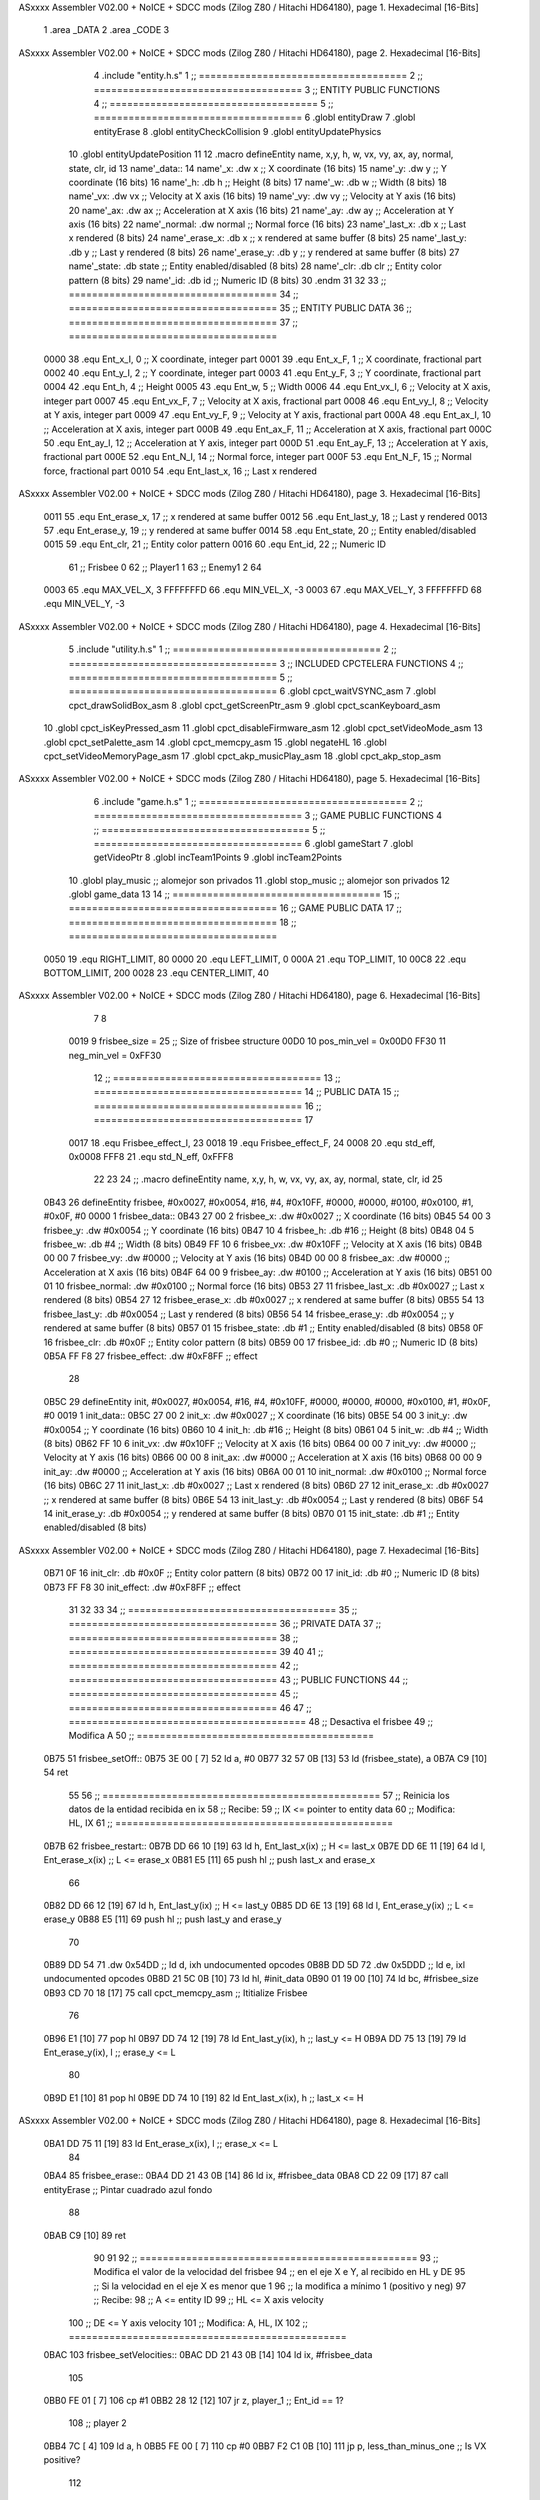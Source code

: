 ASxxxx Assembler V02.00 + NoICE + SDCC mods  (Zilog Z80 / Hitachi HD64180), page 1.
Hexadecimal [16-Bits]



                              1 .area _DATA
                              2 .area _CODE
                              3 
ASxxxx Assembler V02.00 + NoICE + SDCC mods  (Zilog Z80 / Hitachi HD64180), page 2.
Hexadecimal [16-Bits]



                              4 .include "entity.h.s"
                              1 ;; ====================================
                              2 ;; ====================================
                              3 ;; ENTITY PUBLIC FUNCTIONS
                              4 ;; ====================================
                              5 ;; ====================================
                              6 .globl entityDraw
                              7 .globl entityErase
                              8 .globl entityCheckCollision
                              9 .globl entityUpdatePhysics
                             10 .globl entityUpdatePosition
                             11 
                             12 .macro defineEntity name, x,y, h, w, vx, vy, ax, ay, normal, state, clr, id
                             13 	name'_data::
                             14 		name'_x:	.dw x		;; X coordinate			(16 bits)
                             15 		name'_y:	.dw y		;; Y coordinate			(16 bits)
                             16 		name'_h:	.db h		;; Height			(8 bits)
                             17 		name'_w:	.db w		;; Width			(8 bits)
                             18 		name'_vx:	.dw vx		;; Velocity at X axis 		(16 bits)
                             19 		name'_vy:	.dw vy		;; Velocity at Y axis		(16 bits)
                             20 		name'_ax:	.dw ax		;; Acceleration at X axis	(16 bits)
                             21 		name'_ay:	.dw ay		;; Acceleration at Y axis	(16 bits)
                             22 		name'_normal:	.dw normal	;; Normal force			(16 bits)
                             23 		name'_last_x:	.db x		;; Last x rendered		(8 bits)
                             24 		name'_erase_x:	.db x		;; x rendered at same buffer	(8 bits)
                             25 		name'_last_y:	.db y		;; Last y rendered		(8 bits)
                             26 		name'_erase_y:	.db y		;; y rendered at same buffer	(8 bits)
                             27 		name'_state:	.db state	;; Entity enabled/disabled	(8 bits)
                             28 		name'_clr:	.db clr		;; Entity color pattern		(8 bits)
                             29 		name'_id:	.db id		;; Numeric ID			(8 bits)
                             30 .endm
                             31 
                             32 
                             33 ;; ====================================
                             34 ;; ====================================
                             35 ;; ENTITY PUBLIC DATA
                             36 ;; ====================================
                             37 ;; ====================================
                     0000    38 .equ Ent_x_I, 		0	;; X coordinate, integer part
                     0001    39 .equ Ent_x_F, 		1	;; X coordinate, fractional part
                     0002    40 .equ Ent_y_I, 		2	;; Y coordinate, integer part
                     0003    41 .equ Ent_y_F, 		3	;; Y coordinate, fractional part
                     0004    42 .equ Ent_h, 		4	;; Height
                     0005    43 .equ Ent_w, 		5	;; Width
                     0006    44 .equ Ent_vx_I,		6	;; Velocity at X axis, integer part
                     0007    45 .equ Ent_vx_F,		7	;; Velocity at X axis, fractional part
                     0008    46 .equ Ent_vy_I,		8	;; Velocity at Y axis, integer part
                     0009    47 .equ Ent_vy_F,		9	;; Velocity at Y axis, fractional part
                     000A    48 .equ Ent_ax_I,		10	;; Acceleration at X axis, integer part
                     000B    49 .equ Ent_ax_F,		11	;; Acceleration at X axis, fractional part
                     000C    50 .equ Ent_ay_I,		12	;; Acceleration at Y axis, integer part
                     000D    51 .equ Ent_ay_F,		13	;; Acceleration at Y axis, fractional part
                     000E    52 .equ Ent_N_I,		14	;; Normal force, integer part
                     000F    53 .equ Ent_N_F,		15	;; Normal force, fractional part
                     0010    54 .equ Ent_last_x,	16	;; Last x rendered
ASxxxx Assembler V02.00 + NoICE + SDCC mods  (Zilog Z80 / Hitachi HD64180), page 3.
Hexadecimal [16-Bits]



                     0011    55 .equ Ent_erase_x,	17	;; x rendered at same buffer
                     0012    56 .equ Ent_last_y,	18	;; Last y rendered
                     0013    57 .equ Ent_erase_y,	19	;; y rendered at same buffer
                     0014    58 .equ Ent_state,		20	;; Entity enabled/disabled
                     0015    59 .equ Ent_clr, 		21	;; Entity color pattern
                     0016    60 .equ Ent_id, 		22	;; Numeric ID
                             61 				;; Frisbee 	0
                             62 				;; Player1 	1
                             63 				;; Enemy1	2
                             64 
                     0003    65 .equ MAX_VEL_X, 3 
                     FFFFFFFD    66 .equ MIN_VEL_X, -3
                     0003    67 .equ MAX_VEL_Y, 3
                     FFFFFFFD    68 .equ MIN_VEL_Y, -3
ASxxxx Assembler V02.00 + NoICE + SDCC mods  (Zilog Z80 / Hitachi HD64180), page 4.
Hexadecimal [16-Bits]



                              5 .include "utility.h.s"
                              1 ;; ====================================
                              2 ;; ====================================
                              3 ;; INCLUDED CPCTELERA FUNCTIONS
                              4 ;; ====================================
                              5 ;; ====================================
                              6 .globl cpct_waitVSYNC_asm
                              7 .globl cpct_drawSolidBox_asm
                              8 .globl cpct_getScreenPtr_asm
                              9 .globl cpct_scanKeyboard_asm
                             10 .globl cpct_isKeyPressed_asm
                             11 .globl cpct_disableFirmware_asm
                             12 .globl cpct_setVideoMode_asm
                             13 .globl cpct_setPalette_asm
                             14 .globl cpct_memcpy_asm
                             15 .globl negateHL
                             16 .globl cpct_setVideoMemoryPage_asm
                             17 .globl cpct_akp_musicPlay_asm
                             18 .globl cpct_akp_stop_asm
ASxxxx Assembler V02.00 + NoICE + SDCC mods  (Zilog Z80 / Hitachi HD64180), page 5.
Hexadecimal [16-Bits]



                              6 .include "game.h.s"
                              1 ;; ====================================
                              2 ;; ====================================
                              3 ;; GAME PUBLIC FUNCTIONS
                              4 ;; ====================================
                              5 ;; ====================================
                              6 .globl gameStart
                              7 .globl getVideoPtr
                              8 .globl incTeam1Points
                              9 .globl incTeam2Points
                             10 .globl play_music	;; alomejor son privados
                             11 .globl stop_music	;; alomejor son privados
                             12 .globl game_data
                             13 
                             14 ;; ====================================
                             15 ;; ====================================
                             16 ;; GAME PUBLIC DATA
                             17 ;; ====================================
                             18 ;; ====================================
                     0050    19 .equ RIGHT_LIMIT,	80
                     0000    20 .equ LEFT_LIMIT,	0
                     000A    21 .equ TOP_LIMIT,	 	10
                     00C8    22 .equ BOTTOM_LIMIT,	200
                     0028    23 .equ CENTER_LIMIT,	40
ASxxxx Assembler V02.00 + NoICE + SDCC mods  (Zilog Z80 / Hitachi HD64180), page 6.
Hexadecimal [16-Bits]



                              7 
                              8 
                     0019     9 frisbee_size = 25		;; Size of frisbee structure
                     00D0    10 pos_min_vel = 0x00D0
                     FF30    11 neg_min_vel = 0xFF30
                             12 ;; ====================================
                             13 ;; ====================================
                             14 ;; PUBLIC DATA
                             15 ;; ====================================
                             16 ;; ====================================
                             17 
                     0017    18 .equ Frisbee_effect_I, 23
                     0018    19 .equ Frisbee_effect_F, 24
                     0008    20 .equ std_eff, 0x0008
                     FFF8    21 .equ std_N_eff, 0xFFF8
                             22 
                             23 
                             24 ;; .macro defineEntity name, x,y, h, w, vx, vy, ax, ay, normal, state, clr, id
                             25 
   0B43                      26 defineEntity frisbee, #0x0027, #0x0054, #16, #4, #0x10FF, #0000, #0000, #0100, #0x0100, #1, #0x0F, #0
   0000                       1 	frisbee_data::
   0B43 27 00                 2 		frisbee_x:	.dw #0x0027		;; X coordinate			(16 bits)
   0B45 54 00                 3 		frisbee_y:	.dw #0x0054		;; Y coordinate			(16 bits)
   0B47 10                    4 		frisbee_h:	.db #16		;; Height			(8 bits)
   0B48 04                    5 		frisbee_w:	.db #4		;; Width			(8 bits)
   0B49 FF 10                 6 		frisbee_vx:	.dw #0x10FF		;; Velocity at X axis 		(16 bits)
   0B4B 00 00                 7 		frisbee_vy:	.dw #0000		;; Velocity at Y axis		(16 bits)
   0B4D 00 00                 8 		frisbee_ax:	.dw #0000		;; Acceleration at X axis	(16 bits)
   0B4F 64 00                 9 		frisbee_ay:	.dw #0100		;; Acceleration at Y axis	(16 bits)
   0B51 00 01                10 		frisbee_normal:	.dw #0x0100	;; Normal force			(16 bits)
   0B53 27                   11 		frisbee_last_x:	.db #0x0027		;; Last x rendered		(8 bits)
   0B54 27                   12 		frisbee_erase_x:	.db #0x0027		;; x rendered at same buffer	(8 bits)
   0B55 54                   13 		frisbee_last_y:	.db #0x0054		;; Last y rendered		(8 bits)
   0B56 54                   14 		frisbee_erase_y:	.db #0x0054		;; y rendered at same buffer	(8 bits)
   0B57 01                   15 		frisbee_state:	.db #1	;; Entity enabled/disabled	(8 bits)
   0B58 0F                   16 		frisbee_clr:	.db #0x0F		;; Entity color pattern		(8 bits)
   0B59 00                   17 		frisbee_id:	.db #0		;; Numeric ID			(8 bits)
   0B5A FF F8                27 	frisbee_effect: .dw #0xF8FF									;; effect
                             28 
   0B5C                      29 defineEntity init, #0x0027, #0x0054, #16, #4, #0x10FF, #0000, #0000, #0000, #0x0100, #1, #0x0F, #0
   0019                       1 	init_data::
   0B5C 27 00                 2 		init_x:	.dw #0x0027		;; X coordinate			(16 bits)
   0B5E 54 00                 3 		init_y:	.dw #0x0054		;; Y coordinate			(16 bits)
   0B60 10                    4 		init_h:	.db #16		;; Height			(8 bits)
   0B61 04                    5 		init_w:	.db #4		;; Width			(8 bits)
   0B62 FF 10                 6 		init_vx:	.dw #0x10FF		;; Velocity at X axis 		(16 bits)
   0B64 00 00                 7 		init_vy:	.dw #0000		;; Velocity at Y axis		(16 bits)
   0B66 00 00                 8 		init_ax:	.dw #0000		;; Acceleration at X axis	(16 bits)
   0B68 00 00                 9 		init_ay:	.dw #0000		;; Acceleration at Y axis	(16 bits)
   0B6A 00 01                10 		init_normal:	.dw #0x0100	;; Normal force			(16 bits)
   0B6C 27                   11 		init_last_x:	.db #0x0027		;; Last x rendered		(8 bits)
   0B6D 27                   12 		init_erase_x:	.db #0x0027		;; x rendered at same buffer	(8 bits)
   0B6E 54                   13 		init_last_y:	.db #0x0054		;; Last y rendered		(8 bits)
   0B6F 54                   14 		init_erase_y:	.db #0x0054		;; y rendered at same buffer	(8 bits)
   0B70 01                   15 		init_state:	.db #1	;; Entity enabled/disabled	(8 bits)
ASxxxx Assembler V02.00 + NoICE + SDCC mods  (Zilog Z80 / Hitachi HD64180), page 7.
Hexadecimal [16-Bits]



   0B71 0F                   16 		init_clr:	.db #0x0F		;; Entity color pattern		(8 bits)
   0B72 00                   17 		init_id:	.db #0		;; Numeric ID			(8 bits)
   0B73 FF F8                30 	init_effect: .dw #0xF8FF									;; effect
                             31 
                             32 
                             33 
                             34 ;; ====================================
                             35 ;; ====================================
                             36 ;; PRIVATE DATA
                             37 ;; ====================================
                             38 ;; ====================================
                             39 
                             40 
                             41 ;; ====================================
                             42 ;; ====================================
                             43 ;; PUBLIC FUNCTIONS
                             44 ;; ====================================
                             45 ;; ====================================
                             46 
                             47 ;; =========================================
                             48 ;; Desactiva el frisbee
                             49 ;; Modifica A
                             50 ;; =========================================
   0B75                      51 frisbee_setOff::
   0B75 3E 00         [ 7]   52 	ld 	a, #0
   0B77 32 57 0B      [13]   53 	ld 	(frisbee_state), a
   0B7A C9            [10]   54 	ret
                             55 
                             56 ;; ================================================
                             57 ;; Reinicia los datos de la entidad recibida en ix
                             58 ;; Recibe:
                             59 ;; 	IX <= pointer to entity data
                             60 ;; Modifica: HL, IX
                             61 ;; ================================================
   0B7B                      62 frisbee_restart::
   0B7B DD 66 10      [19]   63 	ld	h, Ent_last_x(ix)	;; H <= last_x
   0B7E DD 6E 11      [19]   64 	ld	l, Ent_erase_x(ix)	;; L <= erase_x
   0B81 E5            [11]   65 	push	hl			;; push last_x and erase_x
                             66 
   0B82 DD 66 12      [19]   67 	ld	h, Ent_last_y(ix)	;; H <= last_y
   0B85 DD 6E 13      [19]   68 	ld	l, Ent_erase_y(ix)	;; L <= erase_y
   0B88 E5            [11]   69 	push	hl			;; push last_y and erase_y
                             70 
   0B89 DD 54                71 	.dw	0x54DD			;; ld	d, ixh	undocumented opcodes
   0B8B DD 5D                72 	.dw	0x5DDD			;; ld	e, ixl	undocumented opcodes
   0B8D 21 5C 0B      [10]   73 	ld	hl, #init_data
   0B90 01 19 00      [10]   74 	ld	bc, #frisbee_size
   0B93 CD 70 18      [17]   75 	call cpct_memcpy_asm		;; Ititialize Frisbee
                             76 
   0B96 E1            [10]   77 	pop	hl
   0B97 DD 74 12      [19]   78 	ld	Ent_last_y(ix), h	;; last_y <= H
   0B9A DD 75 13      [19]   79 	ld	Ent_erase_y(ix), l	;; erase_y <= L
                             80 
   0B9D E1            [10]   81 	pop	hl
   0B9E DD 74 10      [19]   82 	ld	Ent_last_x(ix), h	;; last_x <= H
ASxxxx Assembler V02.00 + NoICE + SDCC mods  (Zilog Z80 / Hitachi HD64180), page 8.
Hexadecimal [16-Bits]



   0BA1 DD 75 11      [19]   83 	ld	Ent_erase_x(ix), l	;; erase_x <= L
                             84 
   0BA4                      85 frisbee_erase::
   0BA4 DD 21 43 0B   [14]   86 	ld 	ix, #frisbee_data
   0BA8 CD 22 09      [17]   87 	call entityErase		;; Pintar cuadrado azul fondo
                             88 
   0BAB C9            [10]   89 	ret
                             90 
                             91 
                             92 ;; ================================================
                             93 ;; Modifica el valor de la velocidad del frisbee
                             94 ;; 	en el eje X e Y, al recibido en HL y DE
                             95 ;;	Si la velocidad en el eje X es menor que 1
                             96 ;; 	la modifica a mínimo 1 (positivo y neg)
                             97 ;; Recibe:
                             98 ;;	 A <= entity ID
                             99 ;; 	HL <= X axis velocity
                            100 ;; 	DE <= Y axis velocity
                            101 ;; Modifica: A, HL, IX
                            102 ;; ================================================
   0BAC                     103 frisbee_setVelocities::
   0BAC DD 21 43 0B   [14]  104 	ld 	ix, #frisbee_data
                            105 
   0BB0 FE 01         [ 7]  106 	cp 	#1
   0BB2 28 12         [12]  107 	jr	z, player_1				;; Ent_id == 1?
                            108 		;; player 2
   0BB4 7C            [ 4]  109 		ld	a, h
   0BB5 FE 00         [ 7]  110 		cp 	#0
   0BB7 F2 C1 0B      [10]  111 		jp	p, less_than_minus_one		;; Is VX positive? 
                            112 
   0BBA 3E 01         [ 7]  113 		ld	a, #1
   0BBC BC            [ 4]  114 		cp	h
   0BBD 30 02         [12]  115 		jr	nc, less_than_minus_one
                            116 			;; vx greater than minus one
   0BBF 18 15         [12]  117 			jr set_vels
   0BC1                     118 		less_than_minus_one:
   0BC1 21 30 FF      [10]  119 			ld	hl, #neg_min_vel
   0BC4 18 10         [12]  120 			jr set_vels
   0BC6                     121 	negative_vx:
                            122 
   0BC6                     123 	player_1:
   0BC6 7C            [ 4]  124 		ld	a, h
   0BC7 FE 00         [ 7]  125 		cp 	#0
   0BC9 FA D3 0B      [10]  126 		jp	m, less_than_one		;; Is VX negative? 
                            127 
   0BCC 7C            [ 4]  128 		ld	a, h
   0BCD FE 01         [ 7]  129 		cp	#1
   0BCF 38 02         [12]  130 		jr	c, less_than_one
                            131 			;; vx greater than one
   0BD1 18 03         [12]  132 			jr set_vels
   0BD3                     133 		less_than_one:
   0BD3 21 D0 00      [10]  134 			ld	hl, #pos_min_vel
                            135 
                            136 
   0BD6                     137 	set_vels:
ASxxxx Assembler V02.00 + NoICE + SDCC mods  (Zilog Z80 / Hitachi HD64180), page 9.
Hexadecimal [16-Bits]



   0BD6 DD 74 06      [19]  138 	ld 	Ent_vx_I(ix), h
   0BD9 DD 75 07      [19]  139 	ld 	Ent_vx_F(ix), l
   0BDC DD 72 08      [19]  140 	ld 	Ent_vy_I(ix), d
   0BDF DD 73 09      [19]  141 	ld 	Ent_vy_F(ix), e
   0BE2 C9            [10]  142 	ret
                            143 
                            144 
                            145 
                            146 
                            147 ;; ===========================================
                            148 ;; Modifica el valor del efecto del frisbee
                            149 ;; 	al recibido en HL
                            150 ;; Recibe:
                            151 ;; 	HL <= Effect value
                            152 ;; ===========================================
   0BE3                     153 frisbee_setEffect::
   0BE3 DD 21 43 0B   [14]  154 	ld 	ix, #frisbee_data
   0BE7 DD 74 17      [19]  155 	ld 	Frisbee_effect_I(ix), h
   0BEA DD 75 18      [19]  156 	ld 	Frisbee_effect_F(ix), l
   0BED C9            [10]  157 	ret
                            158 
                            159 ;; =========================================
                            160 ;; Actualiza el estado del frisbee
                            161 ;; Modifica A
                            162 ;; =========================================
   0BEE                     163 frisbee_update::
                            164 
   0BEE 3A 57 0B      [13]  165 	ld 	a, (frisbee_state)	;; A <= frisbee_state
   0BF1 FE 01         [ 7]  166 	cp 	#1
   0BF3 20 0E         [12]  167 	jr 	nz, not_active		;; A != 1?
                            168 	
                            169 		;; Active
   0BF5 DD 21 43 0B   [14]  170 		ld 	ix, #frisbee_data
   0BF9 CD 11 0C      [17]  171 		call frisbee_applyEffect 	
   0BFC CD 3C 09      [17]  172 		call entityUpdatePhysics
   0BFF CD 96 0A      [17]  173 		call entityUpdatePosition
   0C02 C9            [10]  174 		ret
                            175 
   0C03                     176 	not_active:
   0C03 3E 01         [ 7]  177 		ld 	a, #1
   0C05 32 57 0B      [13]  178 		ld 	(frisbee_state), a
   0C08 C9            [10]  179 	ret
                            180 
   0C09                     181 frisbee_draw::
                            182 
   0C09 DD 21 43 0B   [14]  183 	ld 	ix, #frisbee_data
   0C0D CD 01 09      [17]  184 	call entityDraw 		;; Pintar cuadrado azul cian
                            185 
   0C10 C9            [10]  186 	ret
                            187 	
                            188 ;; ====================================
                            189 ;; ====================================
                            190 ;; PRIVATE FUNCTIONS
                            191 ;; ====================================
                            192 ;; ====================================
ASxxxx Assembler V02.00 + NoICE + SDCC mods  (Zilog Z80 / Hitachi HD64180), page 10.
Hexadecimal [16-Bits]



                            193 
                            194 
                            195 ;; ===========================================
                            196 ;; Mueve el frisbee a la izquierda un píxel
                            197 ;; Recibe:
                            198 ;; 	IX <= Pointer to entity data
                            199 ;; Modifica A
                            200 ;; ===========================================
   0C11                     201 frisbee_applyEffect:
                            202 
                            203 	;; vy' = vy + ay
   0C11 DD 66 08      [19]  204 	ld 	h, Ent_vy_I(ix)
   0C14 DD 6E 09      [19]  205 	ld 	l, Ent_vy_F(ix)		;; HL <= ent_vy
   0C17 DD 56 17      [19]  206 	ld 	d, Frisbee_effect_I(ix)
   0C1A DD 5E 18      [19]  207 	ld 	e, Frisbee_effect_F(ix)	;; DE <= frisbee_effect
                            208 
   0C1D 19            [11]  209 	add 	hl, de 			;; HL <= HL + DE (ent_vy + frisbee_effect)
                            210 
   0C1E DD 74 08      [19]  211 	ld 	Ent_vy_I(ix), h
   0C21 DD 75 09      [19]  212 	ld 	Ent_vy_F(ix), l		;; Ent_vy <= HL
                            213 
   0C24 C9            [10]  214 	ret
                            215 
                            216 
                            217 ;; ===========================================
                            218 ;; Comprueba si el frisbee está en posición
                            219 ;;	de gol
                            220 ;; Recibe:
                            221 ;; 	IX <= Pointer to entity data
                            222 ;; Modifica A
                            223 ;; ===========================================
   0C25                     224 frisbee_checkGoal::
   0C25 DD 7E 00      [19]  225 	ld 	a, Ent_x_I(ix)		;; A <= Ent_x_I
   0C28 FE 00         [ 7]  226 	cp	#LEFT_LIMIT
   0C2A 20 09         [12]  227 	jr	nz, no_left_goal	;; Ent_x != LEFT_LIMIT? no goal
                            228 		;; left goal
   0C2C DD E5         [15]  229 		push ix
   0C2E CD 29 0F      [17]  230 		call incTeam2Points
   0C31 DD E1         [14]  231 		pop ix
   0C33 18 0E         [12]  232 		jr	goal
                            233 
   0C35                     234 	no_left_goal:
   0C35 DD 86 05      [19]  235 		add 	a, Ent_w(ix)		;; A <= Ent_x + Ent_w
   0C38 FE 50         [ 7]  236 		cp	#RIGHT_LIMIT
   0C3A 20 0A         [12]  237 		jr	nz, no_right_goal	;; Ent_x + Ent_w != RIGHT_LIMIT? no goal
                            238 			;; right goal
   0C3C DD E5         [15]  239 			push ix
   0C3E CD 1A 0F      [17]  240 			call incTeam1Points
   0C41 DD E1         [14]  241 			pop ix
   0C43                     242 	goal:
   0C43 CD 7B 0B      [17]  243 		call frisbee_restart
                            244 
   0C46                     245 	no_right_goal:
   0C46 C9            [10]  246 	ret
